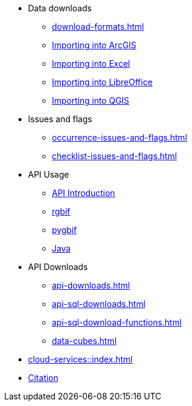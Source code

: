 * Data downloads
** xref:download-formats.adoc[]
** xref:importing-gbif-data-into-arcgis.adoc[Importing into ArcGIS]
** xref:importing-gbif-data-into-excel.adoc[Importing into Excel]
** xref:importing-gbif-data-into-libreoffice.adoc[Importing into LibreOffice]
** xref:importing-gbif-data-into-qgis.adoc[Importing into QGIS]
* Issues and flags
** xref:occurrence-issues-and-flags.adoc[]
** xref:checklist-issues-and-flags.adoc[]
* API Usage
** xref:api-introduction.adoc[API Introduction]
** xref:rgbif.adoc[rgbif]
** xref:pygbif.adoc[pygbif]
** xref:java.adoc[Java]
* API Downloads
** xref:api-downloads.adoc[]
** xref:api-sql-downloads.adoc[]
** xref:api-sql-download-functions.adoc[]
** xref:data-cubes.adoc[]
* xref:cloud-services::index.adoc[]
* xref:citation.adoc[Citation]
